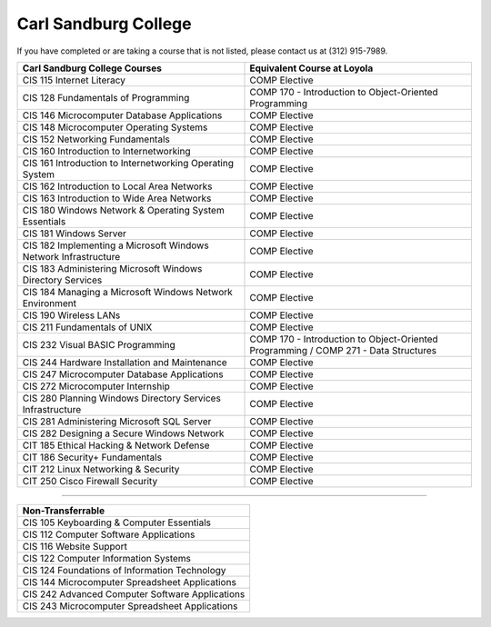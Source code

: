 .. Loyola University Chicago Computer Science - Transfer Guides - Carl Sandburg College

   
Carl Sandburg College
==========================================================================================


If you have completed or are taking a course that is not listed, please contact us at (312) 915-7989.

.. csv-table:: 
   	:header: "Carl Sandburg College Courses", "Equivalent Course at Loyola"
   	:widths: 50, 50

	"CIS 115 Internet Literacy", "COMP Elective"
	"CIS 128 Fundamentals of Programming", "COMP 170 - Introduction to Object-Oriented Programming"
	"CIS 146 Microcomputer Database Applications", "COMP Elective"
	"CIS 148 Microcomputer Operating Systems", "COMP Elective"
	"CIS 152 Networking Fundamentals", "COMP Elective"
	"CIS 160 Introduction to Internetworking", "COMP Elective"
	"CIS 161 Introduction to Internetworking Operating System", "COMP Elective"
	"CIS 162 Introduction to Local Area Networks", "COMP Elective"
	"CIS 163 Introduction to Wide Area Networks", "COMP Elective"
	"CIS 180 Windows Network & Operating System Essentials", "COMP Elective"
	"CIS 181 Windows Server", "COMP Elective"
	"CIS 182 Implementing a Microsoft Windows Network Infrastructure", "COMP Elective"
	"CIS 183 Administering Microsoft Windows Directory Services", "COMP Elective"
	"CIS 184 Managing a Microsoft Windows Network Environment", "COMP Elective"
	"CIS 190 Wireless LANs", "COMP Elective"
	"CIS 211 Fundamentals of UNIX", "COMP Elective"
	"CIS 232 Visual BASIC Programming", "COMP 170 - Introduction to Object-Oriented Programming / COMP 271 - Data Structures"
	"CIS 244 Hardware Installation and Maintenance", "COMP Elective"
	"CIS 247 Microcomputer Database Applications", "COMP Elective"
	"CIS 272 Microcomputer Internship", "COMP Elective"
	"CIS 280 Planning Windows Directory Services Infrastructure", "COMP Elective"
	"CIS 281 Administering Microsoft SQL Server", "COMP Elective"
	"CIS 282 Designing a Secure Windows Network", "COMP Elective"
	"CIT 185 Ethical Hacking & Network Defense", "COMP Elective"
	"CIT 186 Security+ Fundamentals", "COMP Elective"
	"CIT 212 Linux Networking & Security", "COMP Elective"
	"CIT 250 Cisco Firewall Security", "COMP Elective"

==========================================================================================

.. csv-table:: 
   	:header: "Non-Transferrable"
   	:widths: 100

	"CIS 105 Keyboarding & Computer Essentials"
	"CIS 112 Computer Software Applications"
	"CIS 116 Website Support"
	"CIS 122 Computer Information Systems"
	"CIS 124 Foundations of Information Technology"
	"CIS 144 Microcomputer Spreadsheet Applications"
	"CIS 242 Advanced Computer Software Applications"
	"CIS 243 Microcomputer Spreadsheet Applications"
